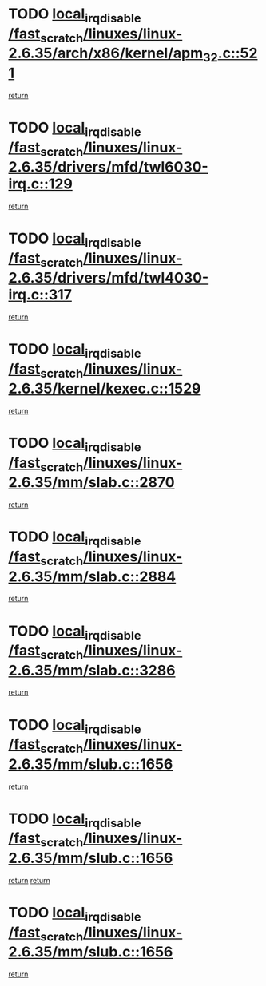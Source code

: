* TODO [[view:/fast_scratch/linuxes/linux-2.6.35/arch/x86/kernel/apm_32.c::face=ovl-face1::linb=521::colb=2::cole=19][local_irq_disable /fast_scratch/linuxes/linux-2.6.35/arch/x86/kernel/apm_32.c::521]]
[[view:/fast_scratch/linuxes/linux-2.6.35/arch/x86/kernel/apm_32.c::face=ovl-face2::linb=523::colb=1::cole=7][return]]
* TODO [[view:/fast_scratch/linuxes/linux-2.6.35/drivers/mfd/twl6030-irq.c::face=ovl-face1::linb=129::colb=3::cole=20][local_irq_disable /fast_scratch/linuxes/linux-2.6.35/drivers/mfd/twl6030-irq.c::129]]
[[view:/fast_scratch/linuxes/linux-2.6.35/drivers/mfd/twl6030-irq.c::face=ovl-face2::linb=138::colb=5::cole=11][return]]
* TODO [[view:/fast_scratch/linuxes/linux-2.6.35/drivers/mfd/twl4030-irq.c::face=ovl-face1::linb=317::colb=2::cole=19][local_irq_disable /fast_scratch/linuxes/linux-2.6.35/drivers/mfd/twl4030-irq.c::317]]
[[view:/fast_scratch/linuxes/linux-2.6.35/drivers/mfd/twl4030-irq.c::face=ovl-face2::linb=327::colb=5::cole=11][return]]
* TODO [[view:/fast_scratch/linuxes/linux-2.6.35/kernel/kexec.c::face=ovl-face1::linb=1529::colb=2::cole=19][local_irq_disable /fast_scratch/linuxes/linux-2.6.35/kernel/kexec.c::1529]]
[[view:/fast_scratch/linuxes/linux-2.6.35/kernel/kexec.c::face=ovl-face2::linb=1565::colb=1::cole=7][return]]
* TODO [[view:/fast_scratch/linuxes/linux-2.6.35/mm/slab.c::face=ovl-face1::linb=2870::colb=2::cole=19][local_irq_disable /fast_scratch/linuxes/linux-2.6.35/mm/slab.c::2870]]
[[view:/fast_scratch/linuxes/linux-2.6.35/mm/slab.c::face=ovl-face2::linb=2879::colb=1::cole=7][return]]
* TODO [[view:/fast_scratch/linuxes/linux-2.6.35/mm/slab.c::face=ovl-face1::linb=2884::colb=2::cole=19][local_irq_disable /fast_scratch/linuxes/linux-2.6.35/mm/slab.c::2884]]
[[view:/fast_scratch/linuxes/linux-2.6.35/mm/slab.c::face=ovl-face2::linb=2885::colb=1::cole=7][return]]
* TODO [[view:/fast_scratch/linuxes/linux-2.6.35/mm/slab.c::face=ovl-face1::linb=3286::colb=3::cole=20][local_irq_disable /fast_scratch/linuxes/linux-2.6.35/mm/slab.c::3286]]
[[view:/fast_scratch/linuxes/linux-2.6.35/mm/slab.c::face=ovl-face2::linb=3309::colb=1::cole=7][return]]
* TODO [[view:/fast_scratch/linuxes/linux-2.6.35/mm/slub.c::face=ovl-face1::linb=1656::colb=2::cole=19][local_irq_disable /fast_scratch/linuxes/linux-2.6.35/mm/slub.c::1656]]
[[view:/fast_scratch/linuxes/linux-2.6.35/mm/slub.c::face=ovl-face2::linb=1637::colb=1::cole=7][return]]
* TODO [[view:/fast_scratch/linuxes/linux-2.6.35/mm/slub.c::face=ovl-face1::linb=1656::colb=2::cole=19][local_irq_disable /fast_scratch/linuxes/linux-2.6.35/mm/slub.c::1656]]
[[view:/fast_scratch/linuxes/linux-2.6.35/mm/slub.c::face=ovl-face2::linb=1637::colb=1::cole=7][return]]
[[view:/fast_scratch/linuxes/linux-2.6.35/mm/slub.c::face=ovl-face2::linb=1670::colb=1::cole=7][return]]
* TODO [[view:/fast_scratch/linuxes/linux-2.6.35/mm/slub.c::face=ovl-face1::linb=1656::colb=2::cole=19][local_irq_disable /fast_scratch/linuxes/linux-2.6.35/mm/slub.c::1656]]
[[view:/fast_scratch/linuxes/linux-2.6.35/mm/slub.c::face=ovl-face2::linb=1670::colb=1::cole=7][return]]
